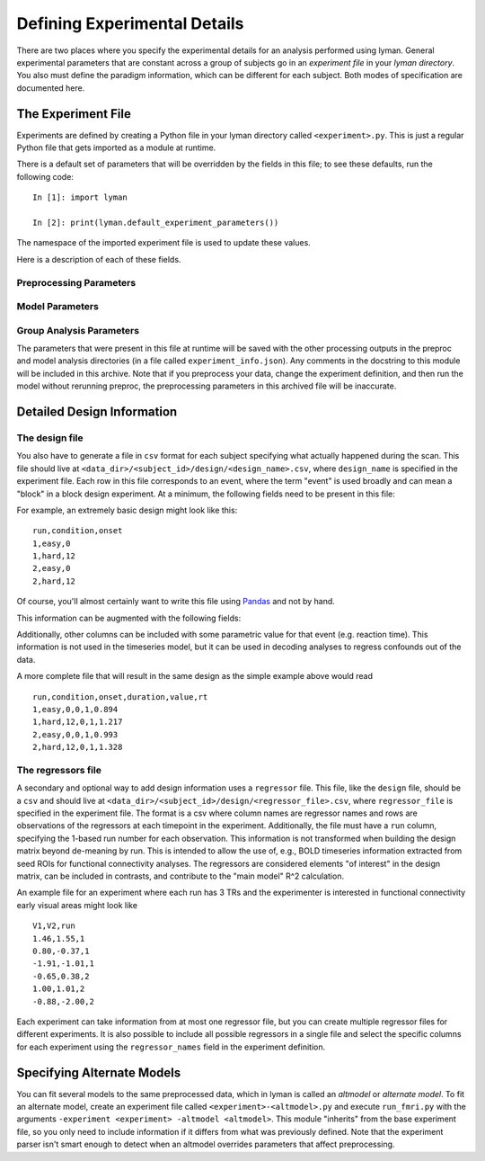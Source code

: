 .. _experiments:

Defining Experimental Details
=============================

There are two places where you specify the experimental details for an
analysis performed using lyman. General experimental parameters that are
constant across a group of subjects go in an *experiment file* in your *lyman
directory*. You also must define the paradigm information, which can be
different for each subject. Both modes of specification are documented
here.

The Experiment File
-------------------

Experiments are defined by creating a Python file in your lyman directory
called ``<experiment>.py``.  This is just a regular Python file that gets
imported as a module at runtime.

There is a default set of parameters that will be overridden by the fields in
this file; to see these defaults, run the following code::

    In [1]: import lyman

    In [2]: print(lyman.default_experiment_parameters())

The namespace of the imported experiment file is used to update these values.

Here is a description of each of these fields.

Preprocessing Parameters
~~~~~~~~~~~~~~~~~~~~~~~~

.. glossary::

   source_template
    A string that, relative to your *data directory*, provides a path to the
    raw functional files for your experiment. It should include the string
    formatting key ``{subject_id}`` in place of the subject id in the path.
    When you have multiple runs of data, replace the run number with a glob
    wildcard. For instance, your template might look like
    ``"{subject_id}/bold/func_*.nii.gz"``.

   whole_brain_template
    If your acquisition covered only part of the brain (e.g. you are doing a
    high-res study), you can also supply a single EPI image in the same slice
    prescription but with enough slices to cover the full brain. This image
    will be used to initialize the anatomical coregistration. This field
    provides a template path to this image, as with the ``source_template``
    (although you specify only one whole-brain file).  If you don't have such
    an image, just leave this out of the experiment file.

   fieldmap_template
    A template string, like the source template, that identifies images that
    can be used to compute a map of distortions in the field. This isn't
    actually meant to be a traditional "fieldmap" image, but rather multiple
    images with the same slice prescription as the function runs but with
    one or more images where the phase encoding direction is reversed.

   n_runs
    An integer with the number of functional runs in the experiment.

   TR
    A float with the repetition time of the acquisition in seconds.

   frames_to_toss
    An integer with the number of frames to trim from the beginning of the
    timeseries.

   fieldmap_pe
    Directions of phase encoding directions in the fieldmap images, if they
    exist. For example, ``["y", "-y"]`` means that the fieldmap images have
    two frames where the first has normal phase encoding on the y axis and
    the second has reversed phase encoding also on the y axis.

   temporal_interp
    A boolean that specifies whether slice-time correction should be performed.

   interleaved
    A string or boolean that specifies whether the data were acquired with an
    interleaved protocol. Only relevant if ``temporal_interp`` is True. The
    only valid string is ``"siemens"``, which indicates a Siemens interleaved
    sequence (slice order depends on number of slices). Set to ``True`` if you
    are using an interleaved acquisition on a GE scanner.

   coreg_init
    A string that is either ``"fsl"`` or ``"header"``. This controls how the
    boundary-based registration algorithm is initialized. Using ``"header"``
    may give better performance for partial brain acquisitions, but only
    if the anatomicals were acquired in the same session as the functionals.

   slice_order
    A string that is either ``"up"`` or ``"down"``. This corresponds to the
    slice acquisition order, and is only relevant if ``temporal_interp`` is
    True.

   intensity_threshold
    A float specifying the threshold for intensity artifacts. Frames where the
    median signal intensity across the brain exceeds the grand run median by
    this many median absolute deviations will be excluded from the model.

   spike_threshold
    A float specifying the threshold for white noise spike artifacts, or
    ``None`` to avoid detecting spikes (a plot is produced in either case).
    This is in the same units as the *intensity_threshold*, but spikes are
    usually more extreme. Unlike the intensity_threshold, white noise spikes
    will be unidirectional, but whether they are going to be positive or
    negative deflections will depend on your scanner. Ask your physicist. 

   motion_threshold
    A float specifying the threshold for motion artifacts. Frames where the
    total displacement (in mm) relative to the previous frame exceeds this
    number will be excluded from the model.

   wm_components
    Number of principle components to use when extracting nuisance timeseries
    data from deep white matter voxels. This provides additional confound
    information that can be added during the model fitting (using the
    ``confound_sources`` variable).

   smooth_fwhm
    A float with the smoothing kernel size for the volume-based SUSAN smoothing.
    Note that an unsmoothed version of the timeseries is always produced.

   hpf_cutoff
    A float with the cutoff time (in seconds) for the highpass filter. This
    value is used in both preprocessing and in the model. It can also be
    ``None`` to skip the highpass filter

Model Parameters
~~~~~~~~~~~~~~~~

.. glossary::

   design_name
    A string used to build the name of the file with paradigm information (see
    below).

   condition_names
    A list of strings with condition names. If this is absent or set to None,
    the sorted unique values in the ``condition`` field of the design file are
    used. Otherwise, the design matrix will include only the conditions named
    in this list (in the order provided here).

   regressor_file
    The name of a file containing information about other regressors to add to
    the timeseries model (see below).

   regressor_names
    A list of strings that can be used to select specific columns from the
    regressor file specified above. If None, all columns in the csv file
    are used.

   hrf_model
    A string corresponding to the name of the HRF model class. Currently
    only ``GammaDifferenceHRF`` is supported.

   temporal_deriv
    Boolean specifying whether a derivative regressor should be used in the
    model for each explanatory variable (these are considered regressors of
    no interest).

   confound_sources
    A list of strings that can include ``"motion"``, ``"wm"``, and ``"brain"``.
    This specifies what information should be added to the "confounds"
    component of the design matrix. ``"motion"`` are the six motion parameters
    obtained during realignment, ``"wm"`` are timeseries data from deep white
    matter with dimensionality reduced using PCA (controlled by the
    ``nuisance_components`` variable), and ``"brain"`` is the mean timecourse
    over the whole brain mask.

   remove_artifacts
    Boolean specifying whether indicator vectors should be added to the
    design matrix to identify (and thus remove) frames that are determined
    during preprocessing to contain artifacts.

   confound_pca
    A boolean specifying whether the dimensionality of the confound matrix
    should be reduced using PCA to include dimensions explaining 99% of the
    variance.

   hrf_params
    A dictionary with keyword arguments for the HRF model class.

   contrasts
    A list of tuples, with one entry per contrast. Each contrast is defined by
    the 3-tuple ``(<name>, [<conditions>], [<weights>])``. For instance, if you
    want to test the contrast of hard events vs. easy events, you would use
    ``("hard-easy", ["hard", "easy"], [1, -1])``. The conditions must be
    present in the design, but you do not have to include the names of any
    conditions not involved in the contrast. If you provided a list of
    condition names, baseline contrasts are automatically generated for each of
    these conditions and prepended to this list. Importantly, the contrast names
    end up in file paths for the analysis results, so you should avoid spaces.

   memory_request
    An integer with the number of gigabytes of memory to request for model
    workflow nodes that involve large memory computations. This only applies to
    submission through a ``qsub``-based distribution plugin.

Group Analysis Parameters
~~~~~~~~~~~~~~~~~~~~~~~~~

.. glossary::

   flame_mode
    A string indicating the type of inference that should be performed in the
    group model. Options are ``ols``, ``flame1``, and ``flame12``, for ordinary
    least squares, MAP mixed effects, and full MCMC mixed effects,
    respectively.

   cluster_zthresh
    A float indicating the threshold used to initially define clusters in the
    Z-stat maps during multiple comparisons correction.

   grf_pthresh
    A float indicating the *p* value threshold for thresholding the corrected
    Z-stat images.

   peak_distance
    A float specifying the minimum distance (in mm) between local
    minima when finding activation peaks.

   surf_name
    The name of a Freesurfer surface to plot group results on.

   surf_smooth
    Extent of spatial smoothing (in mm) to apply after sampling to the surface.

   sampling_range
    A 3-tuple of floats where where to start, stop and the size of the step
    (all in ``sampling_units``) when projecting data onto the white surface. This
    only applies to group analysis in fsaverage space.

   sampling_units
    A string that is either "frac" or "mm" that makes up part of the
    specification for projecting results onto the surface manifold (it
    determines the units of the ``sampling_range`` paramters). This only applies
    to group analysis in fsaverage space.

   sampling_method
    A string that is either "average", "max", or "point" that makes up part of
    the specification for projecting results onto the surface manifold (it
    determines how to summarize the samples obtained using ``sampling_range`` and
    ``sampling_method`` into a single value at each verex). This only applies to
    group analysis in fsaverage space.

   surf_corr_sign
    A string that is either "pos", "neg", or "abs" for the sign of the test to
    run. This only applies to group analysis in fsaverage space.

The parameters that were present in this file at runtime will be saved with the
other processing outputs in the preproc and model analysis directories (in a
file called ``experiment_info.json``). Any comments in the docstring to this
module will be included in this archive. Note that if you preprocess your data,
change the experiment definition, and then run the model without rerunning
preproc, the preprocessing parameters in this archived file will be inaccurate.

.. _design:

Detailed Design Information
---------------------------

The design file
~~~~~~~~~~~~~~~

You also have to generate a file in ``csv`` format for each subject specifying
what actually happened during the scan. This file should live at
``<data_dir>/<subject_id>/design/<design_name>.csv``, where ``design_name`` is
specified in the experiment file. Each row in this file corresponds to an
event, where the term "event" is used broadly and can mean a "block" in a block
design experiment. At a minimum, the following fields need to be present in
this file:

.. glossary::

   run
    1-based index for the run number.

   condition
    A string with the condition name for the event.

   onset
    Onset time (in seconds) of the event. 0s is considered to be the onset of
    the first frame that is not trimmed (by ``frames_to_toss`` in the
    experiment file).

For example, an extremely basic design might look like this::

    run,condition,onset
    1,easy,0
    1,hard,12
    2,easy,0
    2,hard,12

Of course, you'll almost certainly want to write this file using
`Pandas <http://pandas.pydata.org/>`_ and not by hand.

This information can be augmented with the following fields:

.. glossary::

   duration
    Duration (in seconds) of the event. If duration is 0 (which is the default),
    it is assumed to be an "impulse".

   value
    A parametric value corresponding to the height of the response. The defualt
    value is 1.

Additionally, other columns can be included with some parametric value for that
event (e.g. reaction time). This information is not used in the timeseries
model, but it can be used in decoding analyses to regress confounds out of the
data.

A more complete file that will result in the same design as the simple example
above would read

::

    run,condition,onset,duration,value,rt
    1,easy,0,0,1,0.894
    1,hard,12,0,1,1.217
    2,easy,0,0,1,0.993
    2,hard,12,0,1,1.328

The regressors file
~~~~~~~~~~~~~~~~~~~

A secondary and optional way to add design information uses a ``regressor``
file.  This file, like the ``design`` file, should be a ``csv`` and should live
at ``<data_dir>/<subject_id>/design/<regressor_file>.csv``, where
``regressor_file`` is specified in the experiment file. The format is a csv
where column names are regressor names and rows are observations of the
regressors at each timepoint in the experiment. Additionally, the file must
have a ``run`` column, specifying the 1-based run number for each observation.
This information is not transformed when building the design matrix beyond
de-meaning by run.  This is intended to allow the use of, e.g., BOLD timeseries
information extracted from seed ROIs for functional connectivity analyses. The
regressors are considered elements "of interest" in the design matrix, can be
included in contrasts, and contribute to the "main model" R^2 calculation.

An example file for an experiment where each run has 3 TRs and the experimenter
is interested in functional connectivity early visual areas might look like

::

    V1,V2,run
    1.46,1.55,1
    0.80,-0.37,1
    -1.91,-1.01,1
    -0.65,0.38,2
    1.00,1.01,2
    -0.88,-2.00,2


Each experiment can take information from at most one regressor file, but you
can create multiple regressor files for different experiments. It is also
possible to include all possible regressors in a single file and select the
specific columns for each experiment using the ``regressor_names`` field in
the experiment definition.

Specifying Alternate Models
---------------------------

You can fit several models to the same preprocessed data, which in lyman is
called an *altmodel* or *alternate model*. To fit an alternate model, create an
experiment file called ``<experiment>-<altmodel>.py`` and execute
``run_fmri.py`` with the arguments ``-experiment <experiment> -altmodel
<altmodel>``. This module "inherits" from the base experiment file, so you only
need to include information if it differs from what was previously defined.
Note that the experiment parser isn't smart enough to detect when an altmodel
overrides parameters that affect preprocessing.

